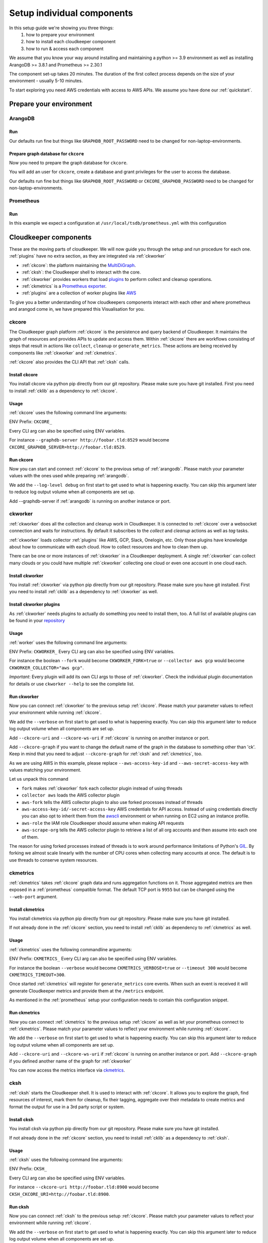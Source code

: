 Setup individual components
###########################

In this setup guide we're showing you three things:
    #. how to prepare your environment
    #. how to install each cloudkeeper component
    #. how to run & access each component

We assume that you know your way around installing and maintaining a python >= 3.9 environment as well as installing ArangoDB >= 3.8.1 and Prometheus >= 2.30.1

The component set-up takes 20 minutes. The duration of the first collect process depends on the size of your environment - usually 5-10 minutes.

To start exploring you need AWS credentials with access to AWS APIs.
We assume you have done our :ref:`quickstart`.

Prepare your environment
************************

.. _arangodb:

ArangoDB
========

Run
---

Our defaults run fine but things like ``GRAPHDB_ROOT_PASSWORD`` need to be changed for non-laptop-environments.

.. code-block:: bash
    :caption: Create data directory and run ArangoDB

    $ mkdir -p ${GRAPHDB_DATABASE_DIRECTORY:-/data/db}
    $ /usr/local/db/bin/arangod --database.directory "${GRAPHDB_DATABASE_DIRECTORY:-/data/db}" \
      --server.endpoint "${GRAPHDB_SERVER_ENDPOINT:-tcp://127.0.0.1:8529}" \
      --database.password "${GRAPHDB_ROOT_PASSWORD:-changeme}"

Prepare graph database for ``ckcore``
-------------------------------------

Now you need to prepare the graph database for ``ckcore``.

You will add an user for ``ckcore``, create a database and grant privileges for the user to access the database.

Our defaults run fine but things like ``GRAPHDB_ROOT_PASSWORD`` or ``CKCORE_GRAPHDB_PASSWORD`` need to be changed for non-laptop-environments.

.. code-block:: bash
    :caption: Run ArangoSH to configure graph database

    $ arangosh --console.history false --server.password "${GRAPHDB_ROOT_PASSWORD:-changeme}"
    > const users = require('@arangodb/users');
    > users.save('${CKCORE_GRAPHDB_LOGIN:-cloudkeeper}', '${CKCORE_GRAPHDB_PASSWORD:-changeme}');
    > db._createDatabase('${CKCORE_GRAPHDB_DATABASE:-cloudkeeper}');
    > users.grantDatabase('${CKCORE_GRAPHDB_LOGIN:-cloudkeeper}', '${CKCORE_GRAPHDB_DATABASE:-cloudkeeper}', 'rw');

.. _prometheus:

Prometheus
==========

Run
---

In this example we expect a configuration at ``/usr/local/tsdb/prometheus.yml`` with this configuration

.. code-block:: yaml
    :caption: /usr/local/tsdb/prometheus.yml configuration.

    global:
        scrape_interval: 120s 
        evaluation_interval: 120s

        alerting:
        alertmanagers:
            - static_configs:
                - targets:
                # - alertmanager:9093

        rule_files:
        # - "first_rules.yml"
        # - "second_rules.yml"

        scrape_configs:
        - job_name: "prometheus"
            static_configs:
            - targets: ["localhost:9090"]

        - job_name: "ckmetrics"
            static_configs:
            - targets: ["localhost:9955"]


.. code-block:: bash
    :caption: Create data directory and run Prometheus

    $ mkdir -p ${TSDB_DATABASE_DIRECTORY:-/data/tsdb}
    $ /usr/local/tsdb/prometheus --config.file=${TSDB_CONFIG_FILE:-/usr/local/tsdb/prometheus.yml} \
      --storage.tsdb.path=${TSDB_DATABASE_DIRECTORY:-/data/tsdb} \
      --storage.tsdb.retention.time=${TSDB_RETENTION_TIME:-730d} \
      --web.console.libraries=/usr/local/tsdb/console_libraries \
      --web.console.templates=/usr/local/tsdb/consoles \
      --web.enable-lifecycle \
      --web.enable-admin-api

.. _component-list:

Cloudkeeper components
**********************

These are the moving parts of cloudkeeper.
We will now guide you through the setup and run procedure for each one.
:ref:`plugins` have no extra section, as they are integrated via :ref:`ckworker`

- :ref:`ckcore`: the platform maintaining the `MultiDiGraph <https://en.wikipedia.org/wiki/Multigraph#Directed_multigraph_(edges_with_own_identity)>`_.
- :ref:`cksh`: the Cloudkeeper shell to interact with the core.
- :ref:`ckworker` provides workers that load `plugins <https://github.com/someengineering/cloudkeeper/tree/main/plugins>`_ to perform collect and cleanup operations.
- :ref:`ckmetrics` is a `Prometheus <https://prometheus.io/>`_ `exporter <https://prometheus.io/docs/instrumenting/exporters/>`_.
- :ref:`plugins` are a collection of worker plugins like `AWS <plugins/aws/>`_

To give you a better understanding of how cloudkeepers components interact with each other and where prometheus and arangod come in, we have prepared this Visualisation for you.

.. image:: _static/images/query_documentation2x_10.png
  :alt: Component connection

.. _ckcore:

ckcore
======

The Cloudkeeper graph platform :ref:`ckcore` is the persistence and query backend of Cloudkeeper. It maintains the graph
of resources and provides APIs to update and access them. Within :ref:`ckcore` there are workflows consisting of steps
that result in actions like ``collect``, ``cleanup`` or ``generate_metrics``. These actions are being received by components
like :ref:`ckworker` and :ref:`ckmetrics`.

:ref:`ckcore` also provides the CLI API that :ref:`cksh` calls.

Install ckcore
--------------

You install ckcore via python pip directly from our git repository.
Please make sure you have git installed.
First you need to install :ref:`cklib` as a dependency to :ref:`ckcore`.

.. code-block:: bash
    :caption: Install cklib und ckcore

    $ pip3 install "git+https://github.com/someengineering/cloudkeeper.git@main#egg=cklib&subdirectory=cklib"
    $ pip3 install "git+https://github.com/someengineering/cloudkeeper.git@main#egg=ckcore&subdirectory=ckcore"

Usage
-----
:ref:`ckcore` uses the following command line arguments:

.. code-block:: bash
    :caption: :ref:`ckcore` parameters

    -h, --help            show this help message and exit
    --log-level LOG_LEVEL
                        Log level (default: info)
    --graphdb-server GRAPHDB_SERVER
                        Graph database server (default: http://localhost:8529)
    --graphdb-database GRAPHDB_DATABASE
                        Graph database name (default: cloudkeeper)
    --graphdb-username GRAPHDB_USERNAME
                        Graph database login (default: cloudkeeper)
    --graphdb-password GRAPHDB_PASSWORD
                        Graph database password (default: "")
    --graphdb-type GRAPHDB_TYPE
                        Graph database type (default: arangodb)
    --graphdb-no-ssl-verify
                        If the connection should be verified (default: False)
    --graphdb-request-timeout GRAPHDB_REQUEST_TIMEOUT
                        Request timeout in seconds (default: 900)
    --psk PSK             Pre-shared key
    --host HOST [HOST ...]
                        TCP host(s) to bind on (default: 127.0.0.1)
    --port PORT           TCP port to bind on (default: 8900)
    --plantuml-server PLANTUML_SERVER
                        PlantUML server URI for UML image rendering (default: https://www.plantuml.com/plantuml)
    --jobs [JOBS ...]

ENV Prefix: ``CKCORE_``

Every CLI arg can also be specified using ENV variables.

For instance ``--graphdb-server http://foobar.tld:8529`` would become ``CKCORE_GRAPHDB_SERVER=http://foobar.tld:8529``.


Run ckcore
----------
Now you can start and connect :ref:`ckcore` to the previous setup of :ref:`arangodb`.
Please match your parameter values with the ones used while preparing :ref:`arangodb`.

We add the ``--log-level debug`` on first start to get used to what is happening exactly.
You can skip this argument later to reduce log output volume when all components are set up.

Add --graphdb-server if :ref:`arangodb` is running on another instance or port.

.. code-block:: bash
    :caption: Run ckcore

    $ ckcore --log-level debug \
      --graphdb-server ${GRAPHDB_SERVER_ENDPOINT:-tcp://127.0.0.1:8529} \
      --graphdb-database ${CKCORE_GRAPHDB_DATABASE:-cloudkeeper} \
      --graphdb-username ${CKCORE_GRAPHDB_LOGIN:-cloudkeeper} \
      --graphdb-password ${CKCORE_GRAPHDB_PASSWORD:-changeme}

.. code-block:: console
    :caption: Successful launch log output

    20:25:11 [INFO] Starting up... [core.__main__]
    20:25:11 [DEBUG] Using selector: KqueueSelector [asyncio]
    20:25:11 [INFO] Create ArangoHTTPClient with timeout=900 and verify=True [core.db.arangodb_extensions]
    20:25:11 [INFO] No authentication requested. [core.web.auth]
    20:25:11 [DEBUG] Starting new HTTP connection (1): localhost:8529 [urllib3.connectionpool]
    20:25:11 [DEBUG] http://localhost:8529 "GET /_db/cloudkeeper/_api/collection HTTP/1.1" 200 1845 [urllib3.connectionpool]
    [...]
    20:25:11 [INFO] Found graph: ck [core.db.db_access]
    [...]
    20:25:11 [INFO] Initialization done. Starting API. [core.__main__]
    20:25:11 [INFO] Listener task_handler added to following queues: ['*'] [core.event_bus]
    20:25:11 [DEBUG] Looking for jobs to run [apscheduler.scheduler]
    20:25:11 [DEBUG] Next wakeup is due at 2021-10-04 19:00:00+00:00 (in 2088.660527 seconds) [apscheduler.scheduler]
    ======== Running on http://localhost:8900 ========
    (Press CTRL+C to quit)

.. _ckworker:

ckworker
========

:ref:`ckworker` does all the collection and cleanup work in Cloudkeeper. It is connected to :ref:`ckcore` over a websocket connection and waits for instructions. By default it subscribes to the `collect` and `cleanup` actions as well as `tag` tasks.

:ref:`ckworker` loads collector :ref:`plugins` like AWS, GCP, Slack, Onelogin, etc.
Only those plugins have knowledge about how to communicate with each cloud. How to collect resources and how to clean them up.

There can be one or more instances of :ref:`ckworker` in a Cloudkeeper deployment. A single :ref:`ckworker` can collect many clouds or you could have multiple :ref:`ckworker` collecting one cloud or even one account in one cloud each.

Install ckworker
----------------

You install :ref:`ckworker` via python pip directly from our git repository.
Please make sure you have git installed.
First you need to install :ref:`cklib` as a dependency to :ref:`ckworker` as well.

.. code-block:: bash
    :caption: Install cklib und ckworker

    $ pip3 install "git+https://github.com/someengineering/cloudkeeper.git@main#egg=cklib&subdirectory=cklib"
    $ pip3 install "git+https://github.com/someengineering/cloudkeeper.git@main#egg=ckworker&subdirectory=ckworker"


.. _plugins:

Install ckworker plugins
------------------------

As :ref:`ckworker` needs plugins to actually do something you need to install them, too.
A full list of available plugins can be found in your `repository <https://github.com/someengineering/cloudkeeper/tree/main/plugins>`_

.. code-block:: bash
    :caption: Install plugins

    pip3 install "git+https://github.com/someengineering/cloudkeeper.git@main#egg=cloudkeeper-plugin-aws&subdirectory=plugins/aws"
    pip3 install "git+https://github.com/someengineering/cloudkeeper.git@main#egg=cloudkeeper-plugin-backup&subdirectory=plugins/backup"
    pip3 install "git+https://github.com/someengineering/cloudkeeper.git@main#egg=cloudkeeper-plugin-ckcore&subdirectory=plugins/ckcore"
    pip3 install "git+https://github.com/someengineering/cloudkeeper.git@main#egg=cloudkeeper-plugin-cleanup_aws_alarms&subdirectory=plugins/cleanup_aws_alarms"
    pip3 install "git+https://github.com/someengineering/cloudkeeper.git@main#egg=cloudkeeper-plugin-cleanup_aws_loadbalancers&subdirectory=plugins/cleanup_aws_loadbalancers"
    pip3 install "git+https://github.com/someengineering/cloudkeeper.git@main#egg=cloudkeeper-plugin-cleanup_aws_vpcs&subdirectory=plugins/cleanup_aws_vpcs"
    pip3 install "git+https://github.com/someengineering/cloudkeeper.git@main#egg=cloudkeeper-plugin-cleanup_expired&subdirectory=plugins/cleanup_expired"
    pip3 install "git+https://github.com/someengineering/cloudkeeper.git@main#egg=cloudkeeper-plugin-cleanup_untagged&subdirectory=plugins/cleanup_untagged"
    pip3 install "git+https://github.com/someengineering/cloudkeeper.git@main#egg=cloudkeeper-plugin-cleanup_volumes&subdirectory=plugins/cleanup_volumes"
    pip3 install "git+https://github.com/someengineering/cloudkeeper.git@main#egg=cloudkeeper-plugin-cli_debug&subdirectory=plugins/cli_debug"
    pip3 install "git+https://github.com/someengineering/cloudkeeper.git@main#egg=cloudkeeper-plugin-cli_edgestats&subdirectory=plugins/cli_edgestats"
    pip3 install "git+https://github.com/someengineering/cloudkeeper.git@main#egg=cloudkeeper-plugin-cli_jq&subdirectory=plugins/cli_jq"
    pip3 install "git+https://github.com/someengineering/cloudkeeper.git@main#egg=cloudkeeper-plugin-example_cli&subdirectory=plugins/example_cli"
    pip3 install "git+https://github.com/someengineering/cloudkeeper.git@main#egg=cloudkeeper-plugin-example_collector&subdirectory=plugins/example_collector"
    pip3 install "git+https://github.com/someengineering/cloudkeeper.git@main#egg=cloudkeeper-plugin-example_persistent&subdirectory=plugins/example_persistent"
    pip3 install "git+https://github.com/someengineering/cloudkeeper.git@main#egg=cloudkeeper-plugin-gcp&subdirectory=plugins/gcp"
    pip3 install "git+https://github.com/someengineering/cloudkeeper.git@main#egg=cloudkeeper-plugin-github&subdirectory=plugins/github"
    pip3 install "git+https://github.com/someengineering/cloudkeeper.git@main#egg=cloudkeeper-plugin-k8s&subdirectory=plugins/k8s"
    pip3 install "git+https://github.com/someengineering/cloudkeeper.git@main#egg=cloudkeeper-plugin-logdump&subdirectory=plugins/logdump"
    pip3 install "git+https://github.com/someengineering/cloudkeeper.git@main#egg=cloudkeeper-plugin-metrics_age_range&subdirectory=plugins/metrics_age_range"
    pip3 install "git+https://github.com/someengineering/cloudkeeper.git@main#egg=cloudkeeper-plugin-onelogin&subdirectory=plugins/onelogin"
    pip3 install "git+https://github.com/someengineering/cloudkeeper.git@main#egg=cloudkeeper-plugin-onprem&subdirectory=plugins/onprem"
    pip3 install "git+https://github.com/someengineering/cloudkeeper.git@main#egg=cloudkeeper-plugin-protect_snowflakes&subdirectory=plugins/protect_snowflakes"
    pip3 install "git+https://github.com/someengineering/cloudkeeper.git@main#egg=cloudkeeper-plugin-remote&subdirectory=plugins/remote"
    pip3 install "git+https://github.com/someengineering/cloudkeeper.git@main#egg=cloudkeeper-plugin-remote_event_callback&subdirectory=plugins/remote_event_callback"
    pip3 install "git+https://github.com/someengineering/cloudkeeper.git@main#egg=cloudkeeper-plugin-report_cleanups&subdirectory=plugins/report_cleanups"
    pip3 install "git+https://github.com/someengineering/cloudkeeper.git@main#egg=cloudkeeper-plugin-slack&subdirectory=plugins/slack"
    pip3 install "git+https://github.com/someengineering/cloudkeeper.git@main#egg=cloudkeeper-plugin-vsphere&subdirectory=plugins/vsphere"

Usage
-----
:ref:`worker` uses the following command line arguments:

.. code-block:: bash
    :caption: :ref:`ckworker` parameters
    
    -h, --help            show this help message and exit
    --verbose, -v         Verbose logging
    --logfile LOGFILE     Logfile to log into
    --collector COLLECTOR [COLLECTOR ...]
                        Collectors to load (default: all)
    --cleanup             Enable cleanup of resources (default: False)
    --cleanup-pool-size CLEANUP_POOL_SIZE
                        Cleanup thread pool size (default: 10)
    --cleanup-dry-run     Cleanup dry run (default: False)
    --ckcore-uri CKCORE_URI
                        ckcore URI (default: http://localhost:8900)
    --ckcore-ws-uri CKCORE_WS_URI
                        ckcore Websocket URI (default: ws://localhost:8900)
    --ckcore-graph CKCORE_GRAPH
                        ckcore graph name (default: ck)
    --pool-size POOL_SIZE
                        Collector Thread/Process Pool Size (default: 5)
    --fork                Use forked process instead of threads (default: False)
    --timeout TIMEOUT     Collection Timeout in seconds (default: 10800)
    --debug-dump-json     Dump the generated json data (default: False)

ENV Prefix: ``CKWORKER_``  
Every CLI arg can also be specified using ENV variables.

For instance the boolean ``--fork`` would become ``CKWORKER_FORK=true`` or ``--collector aws gcp`` would become ``CKWORKER_COLLECTOR="aws gcp"``.

*Important*: Every plugin will add its own CLI args to those of :ref:`ckworker`. Check the individual plugin documentation for details or use ``ckworker --help`` to see the complete list.

Run ckworker
------------
Now you can connect :ref:`ckworker` to the previous setup :ref:`ckcore`.
Please match your parameter values to reflect your environment while running :ref:`ckcore`.

We add the ``--verbose`` on first start to get used to what is happening exactly.
You can skip this argument later to reduce log output volume when all components are set up.

Add ``--ckcore-uri`` and ``--ckcore-ws-uri`` if :ref:`ckcore` is running on another instance or port.

Add ``--ckcore-graph`` if you want to change the default name of the graph in the database to something other than 'ck'.
Keep in mind that you need to adjust ``--ckcore-graph`` for :ref:`cksh` and :ref:`ckmetrics`, too.

As we are using AWS in this example, please replace ``--aws-access-key-id`` and ``--aws-secret-access-key`` with values matching your environment.

.. code-block:: bash
    :caption: Run ckcore

    $ ckworker --verbose \
      --ckcore-uri ${CKCORE_URI:-http://127.0.0.1:8900} \
      --ckcore-ws-uri ${CKCORE_WS_URI:-ws://127.0.0.1:8900} \
      --ckcore-graph ${CKCORE_GRAPH:-ck}
      --fork \
      --collector aws \
      --aws-fork \
      --aws-account-pool-size 50 \
      --aws-access-key-id AKIAZGZEXAMPLE \
      --aws-secret-access-key vO51EW/8ILMGrSBV/Ia9FEXAMPLE \
      --aws-role Cloudkeeper \
      --aws-scrape-org

.. code-block:: console
    :caption: Successful launch log output

    2021-10-05 13:03:36,924 - INFO - 3189/MainThread - Cloudkeeper collectord initializing
    2021-10-05 13:03:36,924 - DEBUG - 3189/MainThread - Only loading plugins of type PluginType.COLLECTOR
    2021-10-05 13:03:36,925 - DEBUG - 3189/MainThread - Finding plugins
    2021-10-05 13:03:37,443 - DEBUG - 3189/MainThread - Found plugin <class 'cloudkeeper_plugin_aws.AWSPlugin'> (COLLECTOR)
    [...]
    2021-10-05 13:03:37,446 - INFO - 3189/workerd-events - Connecting to ckcore message bus
    2021-10-05 13:03:37,446 - DEBUG - 3189/workerd-events - workerd-events registering for collect actions ({'timeout': 10800, 'wait_for_completion': True})
    2021-10-05 13:03:37,446 - DEBUG - 3189/workerd-tasks - Registering <bound method CoreTasks.shutdown of <CoreTasks(workerd-tasks, started 6197522432)>> with event SHUTDOWN (blocking: False, one-shot: False)
    2021-10-05 13:03:37,448 - INFO - 3189/workerd-tasks - Connecting to ckcore task queue
    2021-10-05 13:03:37,448 - DEBUG - 3189/workerd-tasks - workerd-tasks connecting to ws://localhost:8900/work/queue?task=tag
    2021-10-05 13:03:37,454 - DEBUG - 3189/workerd-tasks - workerd-tasks connected to ckcore task queue
    2021-10-05 13:03:37,514 - DEBUG - 3189/workerd-events - workerd-events registering for cleanup actions ({'timeout': 10800, 'wait_for_completion': True})
    2021-10-05 13:03:37,533 - DEBUG - 3189/workerd-events - workerd-events connecting to ws://localhost:8900/subscriber/workerd-events/handle
    2021-10-05 13:03:37,536 - DEBUG - 3189/workerd-events - workerd-events connected to ckcore message bus

Let us unpack this command

- ``fork`` makes :ref:`ckworker` fork each collector plugin instead of using threads
- ``collector aws`` loads the AWS collector plugin
- ``aws-fork`` tells the AWS collector plugin to also use forked processes instead of threads
- ``aws-access-key-id/-secret-access-key`` AWS credentials for API access. Instead of using credentials directly you can also opt to inherit them from the `awscli <https://aws.amazon.com/cli/>`_ environment or when running on EC2 using an instance profile.
- ``aws-role`` the IAM role Cloudkeeper should assume when making API requests
- ``aws-scrape-org`` tells the AWS collector plugin to retrieve a list of all org accounts and then assume into each one of them.

The reason for using forked processes instead of threads is to work around performance limitations of Python's `GIL <https://en.wikipedia.org/wiki/Global_interpreter_lock>`_. By forking we almost scale linearly with the number of CPU cores when collecting many accounts at once. The default is to use threads to conserve system resources.

.. _ckmetrics:

ckmetrics
=========

:ref:`ckmetrics` takes :ref:`ckcore` graph data and runs aggregation functions on it. Those aggregated metrics
are then exposed in a :ref:`prometheus` compatible format. The default TCP port is ``9955`` but
can be changed using the ``--web-port`` argument.

Install ckmetrics
-----------------

You install ckmetrics via python pip directly from our git repository.
Please make sure you have git installed.

If not already done in the :ref:`ckcore` section, you need to install :ref:`cklib` as dependency to :ref:`ckmetrics` as well.

.. code-block:: bash
    :caption: Install cklib und ckmetrics

    $ pip3 install "git+https://github.com/someengineering/cloudkeeper.git@main#egg=cklib&subdirectory=cklib"
    $ pip3 install "git+https://github.com/someengineering/cloudkeeper.git@main#egg=ckmetrics&subdirectory=ckmetrics"

Usage
-----

:ref:`ckmetrics` uses the following commandline arguments:

.. code-block:: bash
    :caption: :ref:`ckmetrics` parameters

    -h, --help            show this help message and exit
    --ckcore-uri CKCORE_URI
                        ckcore URI (default: http://localhost:8900)
    --ckcore-ws-uri CKCORE_WS_URI
                        ckcore Websocket URI (default: ws://localhost:8900)
    --ckcore-graph CKCORE_GRAPH
                        ckcore graph name (default: ck)
    --psk PSK             Pre-shared key
    --timeout TIMEOUT     Metrics generation timeout in seconds (default: 300)
    --verbose, -v         Verbose logging
    --web-port WEB_PORT   Web Port (default 9955)
    --web-host WEB_HOST   IP to bind to (default: ::)
    --web-path WEB_PATH   Web root in browser (default: /)

ENV Prefix: ``CKMETRICS_``  
Every CLI arg can also be specified using ENV variables.

For instance the boolean ``--verbose`` would become ``CKMETRICS_VERBOSE=true`` or ``--timeout 300`` would become ``CKMETRICS_TIMEOUT=300``.

Once started :ref:`ckmetrics` will register for ``generate_metrics`` core events. When such an event is received it will
generate Cloudkeeper metrics and provide them at the ``/metrics`` endpoint.

As mentioned in the :ref:`prometheus` setup your configuration needs to contain this configuration snippet.

.. code-block:: yaml
    :caption: :ref:`prometheus` configuration snippet

    scrape_configs:
    - job_name: "ckmetrics"
        static_configs:
        - targets: ["localhost:9955"]

Run ckmetrics
-------------
Now you can connect :ref:`ckmetrics` to the previous setup :ref:`ckcore` as well as let your prometheus connect to :ref:`ckmetrics`.
Please match your parameter values to reflect your environment while running :ref:`ckcore`.

We add the ``--verbose`` on first start to get used to what is happening exactly.
You can skip this argument later to reduce log output volume when all components are set up.

Add ``--ckcore-uri`` and ``--ckcore-ws-uri`` if :ref:`ckcore` is running on another instance or port.
Add ``--ckcore-graph`` if you defined another name of the graph for :ref:`ckworker`

.. code-block:: bash
    :caption: Run ckmetrics

    $ ckmetrics --verbose \
      --ckcore-uri ${CKCORE_URI:-http://127.0.0.1:8900} \
      --ckcore-ws-uri ${CKCORE_WS_URI:-ws://127.0.0.1:8900} \
      --ckcore-graph ${CKCORE_GRAPH:-ck}

.. code-block:: console
    :caption: Successful launch log output

    2021-10-05 13:20:43,798 - DEBUG - 6143/MainThread - generating metrics
    2021-10-05 13:20:43,798 - INFO - 6143/webserver - CherryPy ENGINE Bus STARTING
    2021-10-05 13:20:43,798 - DEBUG - 6143/ckmetrics - Registering <bound method CoreActions.shutdown of <CoreActions(ckmetrics, started 6189232128)>> with event SHUTDOWN (blocking: False, one-shot: False)
    2021-10-05 13:20:43,798 - INFO - 6143/ckmetrics - Connecting to ckcore message bus
    [...]
    2021-10-05 13:20:43,824 - DEBUG - 6143/ckmetrics - ckmetrics connected to ckcore message bus
    2021-10-05 13:20:44,904 - INFO - 6143/webserver - CherryPy ENGINE Serving on http://:::9955
    2021-10-05 13:20:44,905 - INFO - 6143/webserver - CherryPy ENGINE Bus STARTED

You can now access the metrics interface via `ckmetrics <http://localhost:9955/metrics>`_.

.. _cksh:

cksh
====
:ref:`cksh` starts the Cloudkeeper shell. It is used to interact with :ref:`ckcore`.
It allows you to explore the graph, find resources of interest, mark them for cleanup, fix their tagging, aggregate over their metadata to create metrics and format the output for use in a 3rd party script or system.

Install cksh
------------

You install cksh via python pip directly from our git repository.
Please make sure you have git installed.

If not already done in the :ref:`ckcore` section, you need to install :ref:`cklib` as a dependency to :ref:`cksh`.

.. code-block:: bash
    :caption: Install cklib und cksh

    $ pip3 install "git+https://github.com/someengineering/cloudkeeper.git@main#egg=cklib&subdirectory=cklib"
    $ pip3 install "git+https://github.com/someengineering/cloudkeeper.git@main#egg=cksh&subdirectory=cksh"

Usage
-----
:ref:`cksh` uses the following command line arguments:

.. code-block:: bash
    :caption: :ref:`cksh` parameters

    -h, --help            show this help message and exit
    --ckcore-uri CKCORE_URI
                        ckcore URI (default: http://localhost:8900)
    --ckcore-ws-uri CKCORE_WS_URI
                        ckcore Websocket URI (default: ws://localhost:8900)
    --ckcore-graph CKCORE_GRAPH
                        ckcore graph name (default: ck)
    --stdin               Read from STDIN instead of opening a shell
    --verbose, -v         Verbose logging
    --logfile LOGFILE     Logfile to log into

ENV Prefix: ``CKSH_``

Every CLI arg can also be specified using ENV variables.

For instance ``--ckcore-uri http://foobar.tld:8900`` would become ``CKSH_CKCORE_URI=http://foobar.tld:8900``.

Run cksh
----------
Now you can connect :ref:`cksh` to the previous setup :ref:`ckcore`.
Please match your parameter values to reflect your environment while running :ref:`ckcore`.

We add the ``--verbose`` on first start to get used to what is happening exactly.
You can skip this argument later to reduce log output volume when all components are set up.

Add ``--ckcore-uri`` and ``--ckcore-ws-uri`` if :ref:`ckcore` is running on another instance or port.
Add ``--ckcore-graph`` if you defined another name of the graph for :ref:`ckworker`

.. code-block:: bash
    :caption: Run cksh

    $ cksh --verbose \
      --ckcore-uri ${CKCORE_URI:-http://127.0.0.1:8900} \
      --ckcore-ws-uri ${CKCORE_WS_URI:-ws://127.0.0.1:8900} \
      --ckcore-graph ${CKCORE_GRAPH:-ck}

.. code-block:: console
    :caption: Successful launch log output

    20:25:11 [INFO] Starting up... [core.__main__]
    20:25:11 [DEBUG] Using selector: KqueueSelector [asyncio]
    20:25:11 [INFO] Create ArangoHTTPClient with timeout=900 and verify=True [core.db.arangodb_extensions]
    20:25:11 [INFO] No authentication requested. [core.web.auth]
    20:25:11 [DEBUG] Starting new HTTP connection (1): localhost:8529 [urllib3.connectionpool]
    20:25:11 [DEBUG] http://localhost:8529 "GET /_db/cloudkeeper/_api/collection HTTP/1.1" 200 1845 [urllib3.connectionpool]
    [...]
    20:25:11 [INFO] Found graph: ck [core.db.db_access]
    [...]
    20:25:11 [INFO] Initialization done. Starting API. [core.__main__]
    20:25:11 [INFO] Listener task_handler added to following queues: ['*'] [core.event_bus]
    20:25:11 [DEBUG] Looking for jobs to run [apscheduler.scheduler]
    20:25:11 [DEBUG] Next wakeup is due at 2021-10-04 19:00:00+00:00 (in 2088.660527 seconds) [apscheduler.scheduler]
    ======== Running on http://localhost:8900 ========
    (Press CTRL+C to quit)

You made it!
************
Congratulations, you have now finished the setup of every cloudkeeper component.
Thank you so much for exploring Cloudkeeper. This is just the beginning.

What now?
=========
All documentation is under heavy development, including this tutorial.
We extend and improve this documentation almost daily. Please star this `repo <http://github.com/someengineering/cloudkeeper>`_ to support us and stay up to date.

| Please explore Cloudkeeper, build your queries and discover your infrastructure.
| A good place to continue is joining our community to get the most out of Cloudkeeper and the experiences collected from many different SREs, companies and curious people.
| We would love to hear from you with your feedback, experiences and interesting queries and use cases.

How you get more assistance
===========================

| Reach out to us if you have any questions, improvements, bugs!
| Contributions are very much appreciated.

| Discord:
| https://discord.gg/3G3sX6y3bt

| GitHub Issue:
| https://github.com/someengineering/cloudkeeper/issues/new 